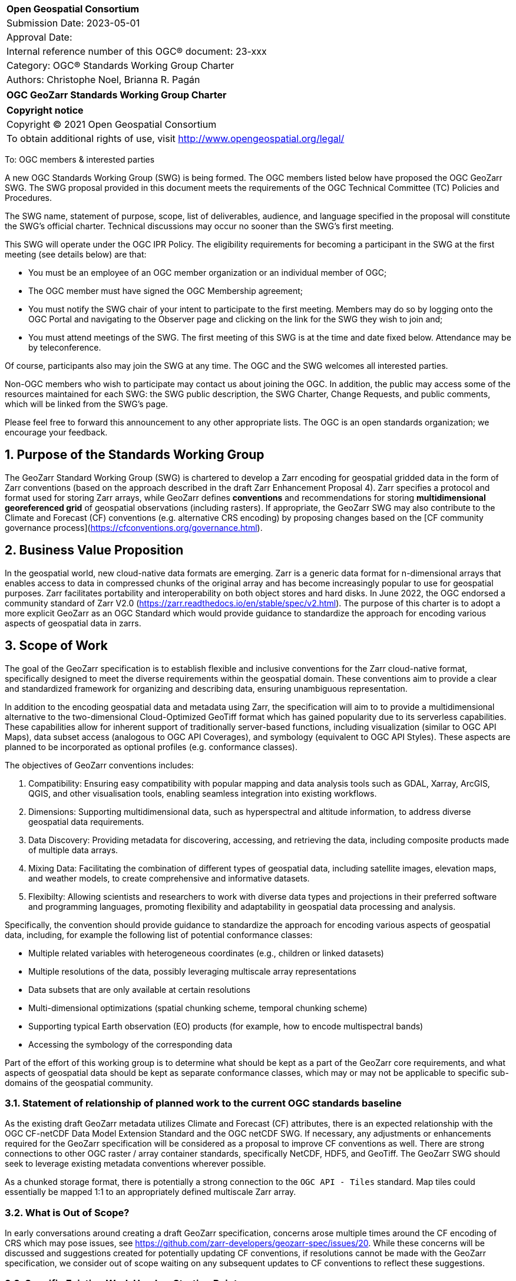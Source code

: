 :Title: OGC GeoZarr Standards Working Group Charter
:titletext: {Title}
:doctype: book
:encoding: utf-8
:lang: en
:toc:
:toc-placement!:
:toclevels: 4
:numbered:
:sectanchors:
:source-highlighter: pygments

<<<
[cols = ">",frame = "none",grid = "none"]
|===
|{set:cellbgcolor:#FFFFFF}
|[big]*Open Geospatial Consortium*
|Submission Date: 2023-05-01
|Approval Date: 
|Internal reference number of this OGC(R) document: 23-xxx
|Category: OGC(R) Standards Working Group Charter
|Authors: Christophe Noel, Brianna R. Pagán
|===

[cols = "^", frame = "none"]
|===
|[big]*{titletext}*
|===

[cols = "^", frame = "none", grid = "none"]
|===
|*Copyright notice*
|Copyright (C) 2021 Open Geospatial Consortium
|To obtain additional rights of use, visit http://www.opengeospatial.org/legal/
|===

<<<

To: OGC members & interested parties

A new OGC Standards Working Group (SWG) is being formed. The OGC members listed below have proposed the OGC GeoZarr SWG.  The SWG proposal provided in this document meets the requirements of the OGC Technical Committee (TC) Policies and Procedures.

The SWG name, statement of purpose, scope, list of deliverables, audience, and language specified in the proposal will constitute the SWG's official charter. Technical discussions may occur no sooner than the SWG's first meeting.

This SWG will operate under the OGC IPR Policy. The eligibility requirements for becoming a participant in the SWG at the first meeting (see details below) are that:

* You must be an employee of an OGC member organization or an individual
member of OGC;

* The OGC member must have signed the OGC Membership agreement;

* You must notify the SWG chair of your intent to participate to the first meeting. Members may do so by logging onto the OGC Portal and navigating to the Observer page and clicking on the link for the SWG they wish to join and;

* You must attend meetings of the SWG. The first meeting of this SWG is at the time and date fixed below. Attendance may be by teleconference.

Of course, participants also may join the SWG at any time. The OGC and the SWG welcomes all interested parties.

Non-OGC members who wish to participate may contact us about joining the OGC. In addition, the public may access some of the resources maintained for each SWG: the SWG public description, the SWG Charter, Change Requests, and public comments, which will be linked from the SWG’s page.

Please feel free to forward this announcement to any other appropriate lists. The OGC is an open standards organization; we encourage your feedback.

== Purpose of the Standards Working Group

The GeoZarr Standard Working Group (SWG) is chartered to develop a Zarr encoding for geospatial gridded data in the form of Zarr conventions (based on the approach described in the draft Zarr Enhancement Proposal 4).  Zarr specifies a protocol and format used for storing Zarr arrays, while GeoZarr defines **conventions** and recommendations for storing **multidimensional georeferenced grid** of geospatial observations (including rasters). If appropriate, the GeoZarr SWG may also contribute to the Climate and Forecast (CF) conventions (e.g. alternative CRS encoding) by proposing changes based on the [CF community governance process](https://cfconventions.org/governance.html).



== Business Value Proposition

In the geospatial world, new cloud-native data formats are emerging. Zarr is a generic data format for n-dimensional arrays that enables access to data in compressed chunks of the original array and has become increasingly popular to use for geospatial purposes. Zarr facilitates portability and interoperability on both object stores and hard disks. In June 2022, the OGC endorsed a community standard of Zarr V2.0 (https://zarr.readthedocs.io/en/stable/spec/v2.html). The purpose of this charter is to adopt a more explicit GeoZarr as an OGC Standard which would provide guidance to standardize the approach for encoding various aspects of geospatial data in zarrs.

== Scope of Work

The goal of the GeoZarr specification is to establish flexible and inclusive conventions for the Zarr cloud-native format, specifically designed to meet the diverse requirements within the geospatial domain. These conventions aim to provide a clear and standardized framework for organizing and describing data, ensuring unambiguous representation. 

In addition to the encoding geospatial data and metadata using Zarr, the specification will aim to to provide a multidimensional alternative to the two-dimensional Cloud-Optimized GeoTiff format which has gained popularity due to its serverless capabilities. These capabilities allow for inherent support of traditionally server-based functions, including visualization (similar to OGC API Maps), data subset access (analogous to OGC API Coverages), and symbology (equivalent to OGC API Styles). These aspects are planned to be incorporated as optional profiles (e.g. conformance classes).

The objectives of GeoZarr conventions includes:

1. Compatibility: Ensuring easy compatibility with popular mapping and data analysis tools such as GDAL, Xarray, ArcGIS, QGIS, and other visualisation tools, enabling seamless integration into existing workflows.
2. Dimensions: Supporting multidimensional data, such as hyperspectral and altitude information, to address diverse geospatial data requirements.
3. Data Discovery: Providing metadata for discovering, accessing, and retrieving the data, including composite products made of multiple data arrays.
4. Mixing Data: Facilitating the combination of different types of geospatial data, including satellite images, elevation maps, and weather models, to create comprehensive and informative datasets.
5. Flexibilty: Allowing scientists and researchers to work with diverse data types and projections in their preferred software and programming languages, promoting flexibility and adaptability in geospatial data processing and analysis.

Specifically, the convention should provide guidance to standardize the approach for encoding various aspects of geospatial data, including, for example the following list of potential conformance classes:

* Multiple related variables with heterogeneous coordinates (e.g., children or linked datasets)
* Multiple resolutions of the data, possibly leveraging multiscale array representations
* Data subsets that are only available at certain resolutions
* Multi-dimensional optimizations (spatial chunking scheme, temporal chunking scheme)
* Supporting typical Earth observation (EO) products (for example, how to encode multispectral bands)
* Accessing the symbology of the corresponding data

Part of the effort of this working group is to determine what should be kept as a part of the GeoZarr core requirements, and what aspects of geospatial data should be kept as separate conformance classes, which may or may not be applicable to specific sub-domains of the geospatial community. 

=== Statement of relationship of planned work to the current OGC standards baseline
As the existing draft GeoZarr metadata utilizes Climate and Forecast (CF) attributes, there is an expected relationship with the OGC CF-netCDF Data Model Extension Standard and the OGC netCDF SWG. If necessary, any adjustments or enhancements required for the GeoZarr specification will be considered as a proposal to improve CF conventions as well.
There are strong connections to other OGC raster / array container standards, specifically NetCDF, HDF5, and GeoTiff. The GeoZarr SWG should seek to leverage existing metadata conventions wherever possible.

As a chunked storage format, there is potentially a strong connection to the `OGC API - Tiles` standard. Map tiles could essentially be mapped 1:1 to an appropriately defined multiscale Zarr array.

=== What is Out of Scope?
In early conversations around creating a draft GeoZarr specification, concerns arose multiple times around the CF encoding of CRS which may pose issues, see https://github.com/zarr-developers/geozarr-spec/issues/20. While these concerns will be discussed and suggestions created for potentially updating CF conventions, if resolutions cannot be made with the GeoZarr specification, we consider out of scope waiting on any subsequent updates to CF conventions to reflect these suggestions. 

=== Specific Existing Work Used as Starting Point
* GeoZarr draft specification: https://github.com/zarr-developers/geozarr-spec/ 

=== Is This a Persistent SWG

[x] YES

[ ] NO

=== When can the SWG be Inactivated

The SWG can be inactivated once the SWG identifies no new tasks for the SWG and there are no open Change Requests.

== Description of deliverables
The GeoZarr SWG will deliver a candidate Standard and associated developer resources.

The SWG expects to have a candidate Standard ready for OGC Architecture Board (OAB) review and public comment within nine months of creation of the SWG. Because example implementations will be developed at the same time the candidate Standard is formalized, reference implementations that fully use GeoZarr should be documented at the same time the candidate Standard goes to vote.

=== Initial Deliverables

The following deliverables will be the initial results of work of the SWG.

* OGC GeoZarr Standard

* GeoZarr developer resources

The targeted start date for this SWG is 

=== Additional SWG Tasks

No specific additional tasks are currently planned for the SWG.

== IPR Policy for this SWG

[x] RAND-Royalty Free

[ ] RAND for fee

== Anticipated Audience / Participants

This SWG will develop a Standard for general use in the geospatial community and suitable for data exchange beyond this community. Geospatial data providers and software implementers will be interested in assisting with the development of this Standard as well as the output of the SWG.

== Domain Working Group Endorsement

The SWG convenors will discuss the charter with potentially interested Domain Working Groups (DWGs) at the first opportunity.

== Other informative information about the work of this SWG

=== Collaboration

All work in the Standards Working Group will be public and the SWG solicits contributions and feedback from OGC members and non-OGC members to the extent that is supported by the OGC Technical Committee Policies and Procedures.

The OGC GeoZarr SWG will collaborate on Standard development using a public GitHub repository and a Gitter channel. Development of the Standard will include the use of Issues and other project tools in GitHub.

=== Similar or Applicable Standards Work (OGC and Elsewhere)

* The OGC endorsed a community standard of Zarr V2.0 (https://zarr.readthedocs.io/en/stable/spec/v2.html) in June 2022.

* This SWG is closely related to the newly announced [Geodatacube SWG](https://www.ogc.org/press-release/ogc-forms-new-geodatacube-standards-working-group/). Essentially, Geodatacube will specify a server API while GeoZarr will define a standard Cloud-native format for a serverless datacube. Therefore, close coordination between these SWGs seems needed.

* The XCube project has potential synergies with the GeoZarr specification as it already relies and complies with CF conventions: 

* xcube Dataset Convention: https://github.com/dcs4cop/xcube/blob/master/docs/source/cubespec.md

* xcube Multi-Resolution Datasets: https://github.com/dcs4cop/xcube/blob/master/docs/source/mldatasets.md

=== Details of first meeting

The first meeting of the SWG will occur within four weeks of approval of the SWG charter.

=== Projected on-going meeting schedule

The work of this SWG will be carried out primarily on GitHub and via email, web conferences / calls, and at face-to-face sessions at OGC Member Meetings as agreed to by the SWG members. The web conferences / calls will be scheduled as needed and posted to the OGC portal. Voting on OGC GeoZarr Conventions content will be limited to SWG members only.

=== Supporters of this Charter

The following people support this proposal and are committed to the Charter and projected meeting schedule. These members are known as SWG Founding or Charter members. The charter members agree to the SoW and IPR terms as defined in this charter. The charter members have voting rights beginning the day the SWG is officially formed. Charter Members are shown on the public SWG page.

|===
|Name |Organization

|Christophe Noel | Spacebel
|Brianna R. Pagán | NASA GES DISC
|Alexey N. Shiklomanov | NASA Goddard Space Flight Center
|Tyler A. Erickson | Vorgeo
|David Blodgett | U.S. Geological Survey
|===

=== Conveners

xxx

[bibliography]
== References

- [[[gj,1]]] IETF: IETF RFC 7946, The GeoJSON Format, 2016
[[[gj,2]]] Zarr Enhancement Proposal 4 preparation, https://github.com/zarr-developers/zeps/pull/28

